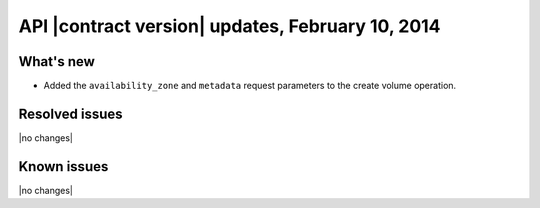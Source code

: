 API |contract version| updates, February 10, 2014
-------------------------------------------------
What's new
~~~~~~~~~~

-  Added the ``availability_zone`` and ``metadata`` request parameters
   to the create volume operation.

Resolved issues
~~~~~~~~~~~~~~~

|no changes|

Known issues
~~~~~~~~~~~~

|no changes|